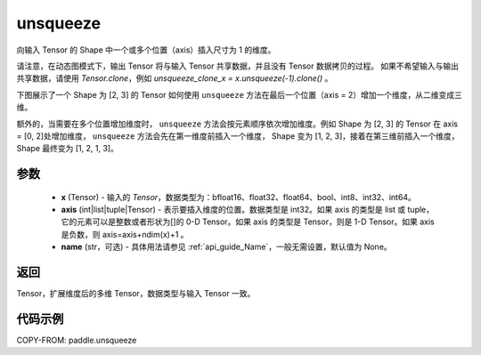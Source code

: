 .. _cn_api_paddle_unsqueeze:

unsqueeze
-------------------------------

.. py:function:: paddle.unsqueeze(x, axis, name=None)

向输入 Tensor 的 Shape 中一个或多个位置（axis）插入尺寸为 1 的维度。

请注意，在动态图模式下，输出 Tensor 将与输入 Tensor 共享数据，并且没有 Tensor 数据拷贝的过程。
如果不希望输入与输出共享数据，请使用 `Tensor.clone`，例如 `unsqueeze_clone_x = x.unsqueeze(-1).clone()` 。

下图展示了一个 Shape 为 [2, 3] 的 Tensor 如何使用 ``unsqueeze`` 方法在最后一个位置（axis = 2）增加一个维度，从二维变成三维。

.. image:: ../../images/api_legend/unsqueeze.png
    :width: 700
    :alt: 图例

额外的，当需要在多个位置增加维度时， ``unsqueeze`` 方法会按元素顺序依次增加维度。例如 Shape 为 [2, 3] 的 Tensor 在 axis = [0, 2]处增加维度， ``unsqueeze`` 方法会先在第一维度前插入一个维度， Shape 变为 [1, 2, 3]，接着在第三维前插入一个维度， Shape 最终变为 [1, 2, 1, 3]。

参数
:::::::::
        - **x** (Tensor) - 输入的 `Tensor`，数据类型为：bfloat16、float32、float64、bool、int8、int32、int64。
        - **axis** (int|list|tuple|Tensor) - 表示要插入维度的位置。数据类型是 int32。如果 axis 的类型是 list 或 tuple，它的元素可以是整数或者形状为[]的 0-D Tensor。如果 axis 的类型是 Tensor，则是 1-D Tensor。如果 axis 是负数，则 axis=axis+ndim(x)+1 。
        - **name** (str，可选) - 具体用法请参见 :ref:`api_guide_Name`，一般无需设置，默认值为 None。

返回
:::::::::
Tensor，扩展维度后的多维 Tensor，数据类型与输入 Tensor 一致。

代码示例
:::::::::

COPY-FROM: paddle.unsqueeze
